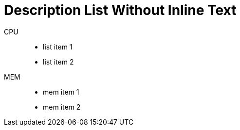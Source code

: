 = Description List Without Inline Text

CPU::

- list item 1
- list item 2

MEM::

- mem item 1
- mem item 2

